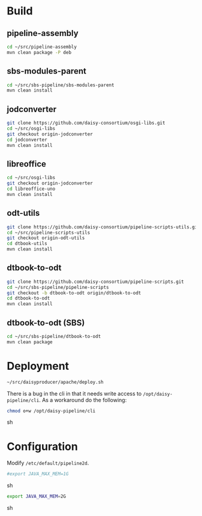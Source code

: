 * Build
** pipeline-assembly
#+BEGIN_SRC sh
cd ~/src/pipeline-assembly
mvn clean package -P deb
#+END_SRC
** sbs-modules-parent
#+BEGIN_SRC sh
cd ~/src/sbs-pipeline/sbs-modules-parent
mvn clean install
#+END_SRC
** jodconverter
#+BEGIN_SRC sh
git clone https://github.com/daisy-consortium/osgi-libs.git
cd ~/src/osgi-libs
git checkout origin-jodconverter
cd jodconverter
mvn clean install
#+END_SRC
** libreoffice
#+BEGIN_SRC sh
cd ~/src/osgi-libs
git checkout origin-jodconverter
cd libreoffice-uno
mvn clean install
#+END_SRC
** odt-utils
#+BEGIN_SRC sh
git clone https://github.com/daisy-consortium/pipeline-scripts-utils.git
cd ~/src/pipeline-scripts-utils
git checkout origin-odt-utils
cd dtbook-utils
mvn clean install
#+END_SRC
** dtbook-to-odt
#+BEGIN_SRC sh
git clone https://github.com/daisy-consortium/pipeline-scripts.git
cd ~/src/sbs-pipeline/pipeline-scripts
git checkout -b dtbook-to-odt origin/dtbook-to-odt
cd dtbook-to-odt
mvn clean install
#+END_SRC
** dtbook-to-odt (SBS)
#+BEGIN_SRC sh
cd ~/src/sbs-pipeline/dtbook-to-odt
mvn clean package
#+END_SRC

* Deployment
#+BEGIN_SRC sh
~/src/daisyproducer/apache/deploy.sh
#+END_SRC

There is a bug in the cli in that it needs write access to
~/opt/daisy-pipeline/cli~. As a workaround do the following:

#+BEGIN_SRC sh
chmod o+w /opt/daisy-pipeline/cli
#+END_SRC sh

* Configuration
Modify ~/etc/default/pipeline2d~.

#+BEGIN_SRC sh
#export JAVA_MAX_MEM=1G
#+END_SRC sh

#+BEGIN_SRC sh
export JAVA_MAX_MEM=2G
#+END_SRC sh

